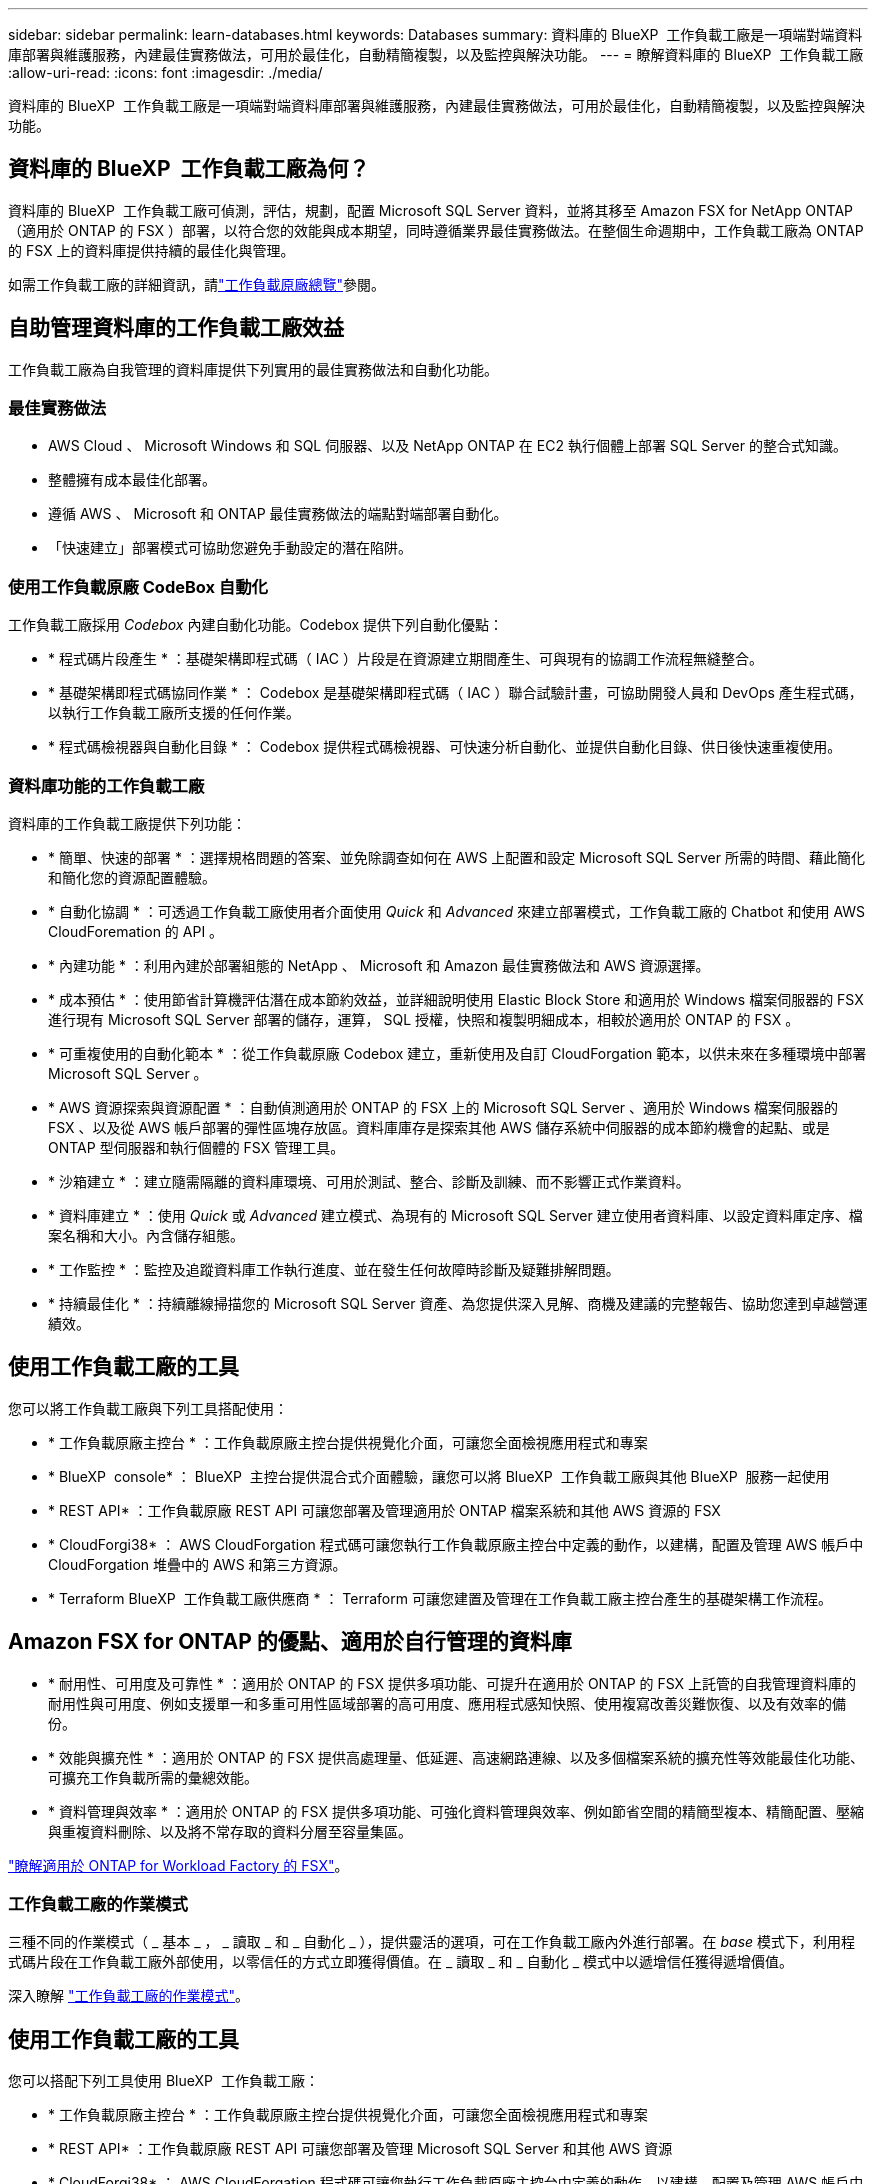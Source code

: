 ---
sidebar: sidebar 
permalink: learn-databases.html 
keywords: Databases 
summary: 資料庫的 BlueXP  工作負載工廠是一項端對端資料庫部署與維護服務，內建最佳實務做法，可用於最佳化，自動精簡複製，以及監控與解決功能。 
---
= 瞭解資料庫的 BlueXP  工作負載工廠
:allow-uri-read: 
:icons: font
:imagesdir: ./media/


[role="lead"]
資料庫的 BlueXP  工作負載工廠是一項端對端資料庫部署與維護服務，內建最佳實務做法，可用於最佳化，自動精簡複製，以及監控與解決功能。



== 資料庫的 BlueXP  工作負載工廠為何？

資料庫的 BlueXP  工作負載工廠可偵測，評估，規劃，配置 Microsoft SQL Server 資料，並將其移至 Amazon FSX for NetApp ONTAP （適用於 ONTAP 的 FSX ）部署，以符合您的效能與成本期望，同時遵循業界最佳實務做法。在整個生命週期中，工作負載工廠為 ONTAP 的 FSX 上的資料庫提供持續的最佳化與管理。

如需工作負載工廠的詳細資訊，請link:https://docs.netapp.com/us-en/workload-setup-admin/workload-factory-overview.html["工作負載原廠總覽"^]參閱。



== 自助管理資料庫的工作負載工廠效益

工作負載工廠為自我管理的資料庫提供下列實用的最佳實務做法和自動化功能。



=== 最佳實務做法

* AWS Cloud 、 Microsoft Windows 和 SQL 伺服器、以及 NetApp ONTAP 在 EC2 執行個體上部署 SQL Server 的整合式知識。
* 整體擁有成本最佳化部署。
* 遵循 AWS 、 Microsoft 和 ONTAP 最佳實務做法的端點對端部署自動化。
* 「快速建立」部署模式可協助您避免手動設定的潛在陷阱。




=== 使用工作負載原廠 CodeBox 自動化

工作負載工廠採用 _Codebox_ 內建自動化功能。Codebox 提供下列自動化優點：

* * 程式碼片段產生 * ：基礎架構即程式碼（ IAC ）片段是在資源建立期間產生、可與現有的協調工作流程無縫整合。
* * 基礎架構即程式碼協同作業 * ： Codebox 是基礎架構即程式碼（ IAC ）聯合試驗計畫，可協助開發人員和 DevOps 產生程式碼，以執行工作負載工廠所支援的任何作業。
* * 程式碼檢視器與自動化目錄 * ： Codebox 提供程式碼檢視器、可快速分析自動化、並提供自動化目錄、供日後快速重複使用。




=== 資料庫功能的工作負載工廠

資料庫的工作負載工廠提供下列功能：

* * 簡單、快速的部署 * ：選擇規格問題的答案、並免除調查如何在 AWS 上配置和設定 Microsoft SQL Server 所需的時間、藉此簡化和簡化您的資源配置體驗。
* * 自動化協調 * ：可透過工作負載工廠使用者介面使用 _Quick_ 和 _Advanced_ 來建立部署模式，工作負載工廠的 Chatbot 和使用 AWS CloudForemation 的 API 。
* * 內建功能 * ：利用內建於部署組態的 NetApp 、 Microsoft 和 Amazon 最佳實務做法和 AWS 資源選擇。
* * 成本預估 * ：使用節省計算機評估潛在成本節約效益，並詳細說明使用 Elastic Block Store 和適用於 Windows 檔案伺服器的 FSX 進行現有 Microsoft SQL Server 部署的儲存，運算， SQL 授權，快照和複製明細成本，相較於適用於 ONTAP 的 FSX 。
* * 可重複使用的自動化範本 * ：從工作負載原廠 Codebox 建立，重新使用及自訂 CloudForgation 範本，以供未來在多種環境中部署 Microsoft SQL Server 。
* * AWS 資源探索與資源配置 * ：自動偵測適用於 ONTAP 的 FSX 上的 Microsoft SQL Server 、適用於 Windows 檔案伺服器的 FSX 、以及從 AWS 帳戶部署的彈性區塊存放區。資料庫庫存是探索其他 AWS 儲存系統中伺服器的成本節約機會的起點、或是 ONTAP 型伺服器和執行個體的 FSX 管理工具。
* * 沙箱建立 * ：建立隨需隔離的資料庫環境、可用於測試、整合、診斷及訓練、而不影響正式作業資料。
* * 資料庫建立 * ：使用 _Quick_ 或 _Advanced_ 建立模式、為現有的 Microsoft SQL Server 建立使用者資料庫、以設定資料庫定序、檔案名稱和大小。內含儲存組態。
* * 工作監控 * ：監控及追蹤資料庫工作執行進度、並在發生任何故障時診斷及疑難排解問題。
* * 持續最佳化 * ：持續離線掃描您的 Microsoft SQL Server 資產、為您提供深入見解、商機及建議的完整報告、協助您達到卓越營運績效。




== 使用工作負載工廠的工具

您可以將工作負載工廠與下列工具搭配使用：

* * 工作負載原廠主控台 * ：工作負載原廠主控台提供視覺化介面，可讓您全面檢視應用程式和專案
* * BlueXP  console* ： BlueXP  主控台提供混合式介面體驗，讓您可以將 BlueXP  工作負載工廠與其他 BlueXP  服務一起使用
* * REST API* ：工作負載原廠 REST API 可讓您部署及管理適用於 ONTAP 檔案系統和其他 AWS 資源的 FSX
* * CloudForgi38* ： AWS CloudForgation 程式碼可讓您執行工作負載原廠主控台中定義的動作，以建構，配置及管理 AWS 帳戶中 CloudForgation 堆疊中的 AWS 和第三方資源。
* * Terraform BlueXP  工作負載工廠供應商 * ： Terraform 可讓您建置及管理在工作負載工廠主控台產生的基礎架構工作流程。




== Amazon FSX for ONTAP 的優點、適用於自行管理的資料庫

* * 耐用性、可用度及可靠性 * ：適用於 ONTAP 的 FSX 提供多項功能、可提升在適用於 ONTAP 的 FSX 上託管的自我管理資料庫的耐用性與可用度、例如支援單一和多重可用性區域部署的高可用度、應用程式感知快照、使用複寫改善災難恢復、以及有效率的備份。
* * 效能與擴充性 * ：適用於 ONTAP 的 FSX 提供高處理量、低延遲、高速網路連線、以及多個檔案系統的擴充性等效能最佳化功能、可擴充工作負載所需的彙總效能。
* * 資料管理與效率 * ：適用於 ONTAP 的 FSX 提供多項功能、可強化資料管理與效率、例如節省空間的精簡型複本、精簡配置、壓縮與重複資料刪除、以及將不常存取的資料分層至容量集區。


link:https://docs.netapp.com/us-en/workload-fsx-ontap/learn-fsx-ontap.html["瞭解適用於 ONTAP for Workload Factory 的 FSX"^]。



=== 工作負載工廠的作業模式

三種不同的作業模式（ _ 基本 _ ， _ 讀取 _ 和 _ 自動化 _ ），提供靈活的選項，可在工作負載工廠內外進行部署。在 _base_ 模式下，利用程式碼片段在工作負載工廠外部使用，以零信任的方式立即獲得價值。在 _ 讀取 _ 和 _ 自動化 _ 模式中以遞增信任獲得遞增價值。

深入瞭解 link:https://docs.netapp.com/us-en/workload-setup-admin/operational-modes.html["工作負載工廠的作業模式"^]。



== 使用工作負載工廠的工具

您可以搭配下列工具使用 BlueXP  工作負載工廠：

* * 工作負載原廠主控台 * ：工作負載原廠主控台提供視覺化介面，可讓您全面檢視應用程式和專案
* * REST API* ：工作負載原廠 REST API 可讓您部署及管理 Microsoft SQL Server 和其他 AWS 資源
* * CloudForgi38* ： AWS CloudForgation 程式碼可讓您執行工作負載原廠主控台中定義的動作，以建構，配置及管理 AWS 帳戶中 CloudForgation 堆疊中的 AWS 和第三方資源。
* * Terraform BlueXP  工作負載工廠供應商 * ： Terraform 可讓您建置及管理在工作負載工廠主控台產生的基礎架構工作流程。




== 部署詳細資料



=== 支援的組態

Microsoft SQL Server 的工作負載原廠支援高可用度（永遠在容錯移轉叢集執行個體上），以及根據 AWS ， NetApp ONTAP 和 SQL Server 最佳實務做法進行單一執行個體部署。

[cols="2a,2a,2a,2a"]
|===
| SQL Server 版本 | Windows Server 2016 | Windows Server 2019 | Windows Server 2022 


 a| 
2016年SQL Server
 a| 
是的
 a| 
是的
 a| 
否



 a| 
2019年SQL Server
 a| 
是的
 a| 
是的
 a| 
是的



 a| 
2022年SQL Server
 a| 
否
 a| 
是的
 a| 
是的

|===


=== 部署架構

資料庫支援單一可用性區域和多重可用性區域部署架構。

.單一可用度區域
下圖顯示單一區域中單一可用區域的獨立式架構。

image:diagram-SAZ-database-architecture.png["單一可用區域部署 Amazon FSX for NetApp ONTAP 的獨立式架構圖表"]

.多個可用度區域
下圖顯示單一區域中具有容錯移轉叢集執行個體（ FCI ）叢集的雙節點高可用度（ HA ）架構。

image:diagram-MAZ-database-architecture.png["雙節點高可用度架構的圖表、在單一區域中使用容錯移轉叢集執行個體叢集"]



=== 整合式 AWS 服務

資料庫包含下列整合式 AWS 服務：

* CloudForation
* 簡單通知服務
* CloudWatch
* Systems Manager
* Secrets Manager




=== 支援的地區

支援 ONTAP 適用的 FSX 的所有商業地區均支援資料庫。 https://aws.amazon.com/about-aws/global-infrastructure/regional-product-services/["檢視支援的Amazon地區。"^]

不支援下列 AWS 區域：

* 中國地區
* GovCloud（美國）地區
* 秘密雲端
* Top Secret Cloud




== 取得協助

Amazon FSX for NetApp ONTAP 的功能是AWS的第一方解決方案。如需與適用於 ONTAP 檔案系統、基礎架構或任何使用此服務的解決方案的 FSX 相關的問題或技術支援問題、請使用 AWS 管理主控台的支援中心、開啟 AWS 的支援案例。選取「FSXfor ONTAP Sf1」服務和適當的類別。提供建立AWS支援案例所需的其餘資訊。

有關工作負載工廠或工作負載工廠應用程式與服務的一般問題，請link:get-help.html["取得資料庫 BlueXP  工作負載工廠的說明"]參閱。
